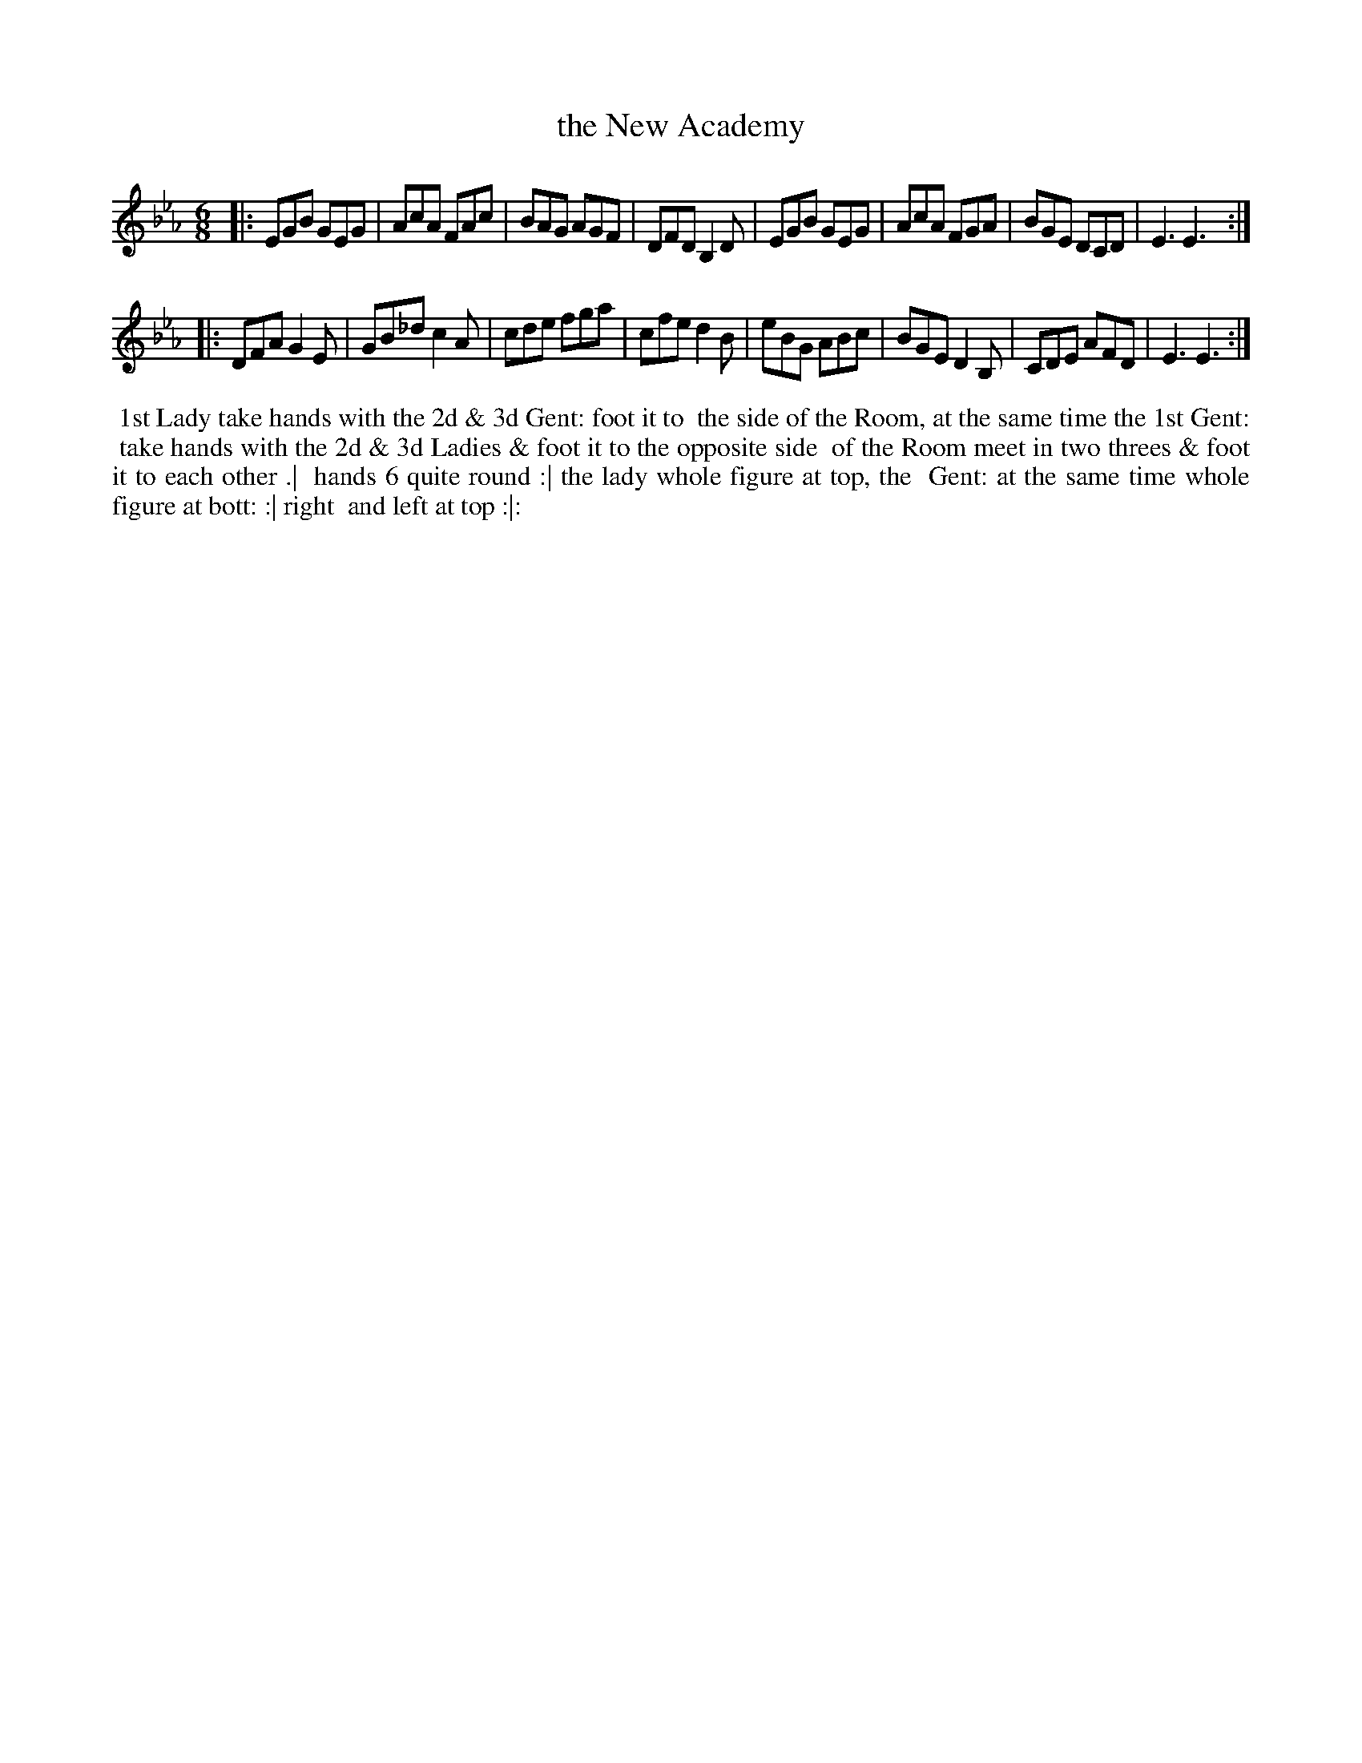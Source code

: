 X: 15
T: the New Academy
%R: jig
B: "Twenty Four Favourite Dances for the Year 1779", Thomas Straight, ed. p.8 #1
F: http://www.vwml.org/browse/browse-collections-dance-tune-books/browse-straights1779
Z: 2014 John Chambers <jc:trillian.mit.edu>
M: 6/8
L: 1/8
K: Eb
|:\
EGB GEG | AcA FAc | BAG AGF | DFD B,2D |\
EGB GEG | AcA FGA | BGE DCD | E3 E3 :|
|:\
DFA G2E | GB_d c2A | cde fga | cfe d2B |\
eBG ABc | BGE D2B, | CDE AFD | E3 E3 :|
%%begintext align
%% 1st Lady take hands with the 2d & 3d Gent: foot it to
%% the side of the Room, at the same time the 1st Gent:
%% take hands with the 2d & 3d Ladies & foot it to the opposite side
%% of the Room meet in two threes & foot it to each other .|
%% hands 6 quite round :| the lady whole figure at top, the
%% Gent: at the same time whole figure at bott: :| right
%% and left at top :|:
%%endtext
